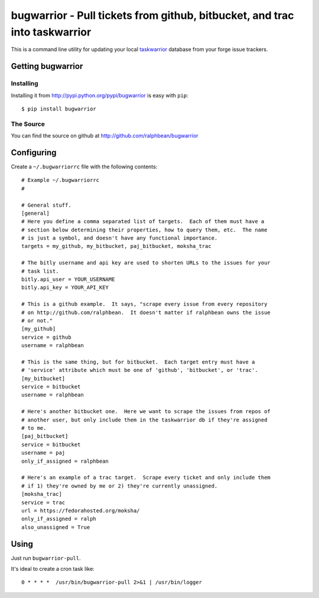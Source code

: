 bugwarrior - Pull tickets from github, bitbucket, and trac into taskwarrior
===========================================================================

.. split here

This is a command line utility for updating your local `taskwarrior
<http://taskwarrior.org>`_ database from your forge issue trackers.

Getting bugwarrior
-------------

Installing
++++++++++

Installing it from http://pypi.python.org/pypi/bugwarrior is easy with ``pip``::

    $ pip install bugwarrior

The Source
++++++++++

You can find the source on github at http://github.com/ralphbean/bugwarrior


Configuring
-----------

Create a ``~/.bugwarriorrc`` file with the following contents::

  # Example ~/.bugwarriorrc
  #

  # General stuff.
  [general]
  # Here you define a comma separated list of targets.  Each of them must have a
  # section below determining their properties, how to query them, etc.  The name
  # is just a symbol, and doesn't have any functional importance.
  targets = my_github, my_bitbucket, paj_bitbucket, moksha_trac

  # The bitly username and api key are used to shorten URLs to the issues for your
  # task list.
  bitly.api_user = YOUR_USERNAME
  bitly.api_key = YOUR_API_KEY

  # This is a github example.  It says, "scrape every issue from every repository
  # on http://github.com/ralphbean.  It doesn't matter if ralphbean owns the issue
  # or not."
  [my_github]
  service = github
  username = ralphbean

  # This is the same thing, but for bitbucket.  Each target entry must have a
  # 'service' attribute which must be one of 'github', 'bitbucket', or 'trac'.
  [my_bitbucket]
  service = bitbucket
  username = ralphbean

  # Here's another bitbucket one.  Here we want to scrape the issues from repos of
  # another user, but only include them in the taskwarrior db if they're assigned
  # to me.
  [paj_bitbucket]
  service = bitbucket
  username = paj
  only_if_assigned = ralphbean

  # Here's an example of a trac target.  Scrape every ticket and only include them
  # if 1) they're owned by me or 2) they're currently unassigned.
  [moksha_trac]
  service = trac
  url = https://fedorahosted.org/moksha/
  only_if_assigned = ralph
  also_unassigned = True


Using
-----

Just run ``bugwarrior-pull``.

It's ideal to create a cron task like::

    0 * * * *  /usr/bin/bugwarrior-pull 2>&1 | /usr/bin/logger

